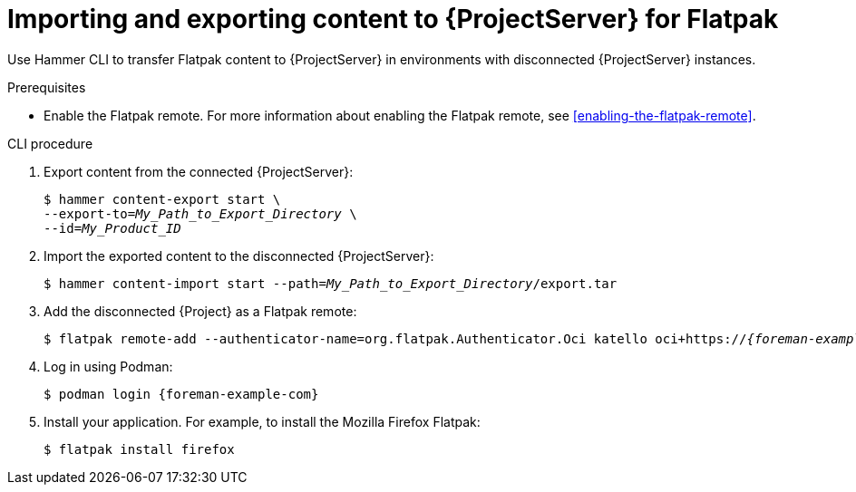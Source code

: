 :_mod-docs-content-type: PROCEDURE

[id="importing-and-exporting-content-to-{project-context}-server-for-flatpak"]
= Importing and exporting content to {ProjectServer} for Flatpak 

Use Hammer CLI to transfer Flatpak content to {ProjectServer} in environments with disconnected {ProjectServer} instances.

.Prerequisites
* Enable the Flatpak remote.
For more information about enabling the Flatpak remote, see xref:enabling-the-flatpak-remote[].

.CLI procedure
. Export content from the connected {ProjectServer}:
+
[options="nowrap", subs="+quotes,verbatim,attributes"]
----
$ hammer content-export start \
--export-to=_My_Path_to_Export_Directory_ \
--id=_My_Product_ID_
----
. Import the exported content to the disconnected {ProjectServer}:
+
[options="nowrap", subs="+quotes,verbatim,attributes"]
----
$ hammer content-import start --path=_My_Path_to_Export_Directory_/export.tar
----
. Add the disconnected {Project} as a Flatpak remote:
+
[options="nowrap", subs="+quotes,verbatim,attributes"]
----
$ flatpak remote-add --authenticator-name=org.flatpak.Authenticator.Oci katello oci+https://_{foreman-example-com}_/
----
. Log in using Podman:
+
[options="nowrap", subs="+quotes,verbatim,attributes"]
----
$ podman login {foreman-example-com}
----
. Install your application.
For example, to install the Mozilla Firefox Flatpak:
+
[options="nowrap", subs="+quotes,verbatim,attributes"]
----
$ flatpak install firefox
----
